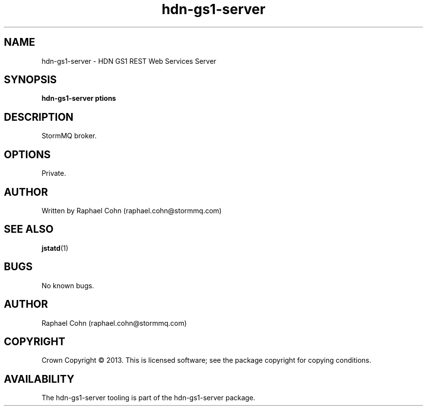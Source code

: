 .TH hdn\-gs1\-server 1 "30 January 2013" "HDN" "hdn-gs1-server"
.SH NAME
hdn\-gs1\-server \- HDN GS1 REST Web Services Server
.
.SH SYNOPSIS
.PP
.B hdn\-gs1\-server \foptions\fP
.PP
.
.SH DESCRIPTION
.PP
StormMQ broker.
.
.SH OPTIONS
.PP
Private.
.
.SH AUTHOR
Written by Raphael Cohn (raphael.cohn@stormmq.com)
.SH "SEE ALSO"
.BR jstatd (1)
.SH BUGS
No known bugs.
.SH AUTHOR
Raphael Cohn (raphael.cohn@stormmq.com)
.SH COPYRIGHT
Crown Copyright \(co 2013.
.BR
This is licensed software; see the package copyright for copying conditions.
.SH AVAILABILITY
The hdn\-gs1\-server tooling is part of the hdn\-gs1\-server package.
